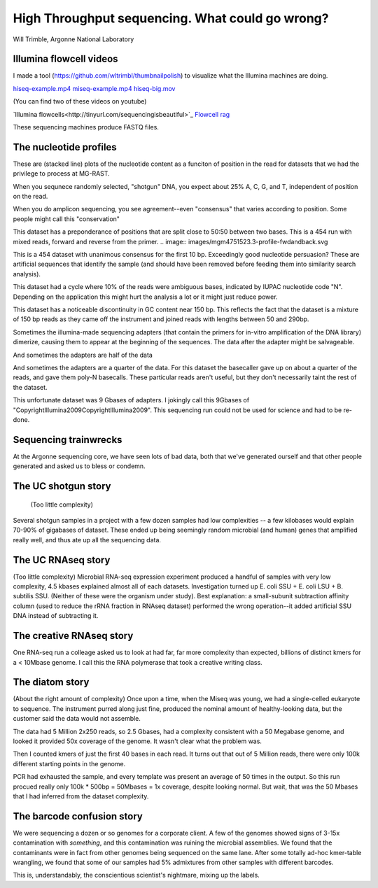 =================================================
High Throughput sequencing.  What could go wrong?
=================================================

Will Trimble, Argonne National Laboratory

Illumina flowcell videos
------------------------

I made a tool (https://github.com/wltrimbl/thumbnailpolish)  
to visualize what the Illumina machines are doing.

`hiseq-example.mp4 <http://www.mcs.anl.gov/-trimble/flowcell/hiseq-example.mp4>`_
`miseq-example.mp4 <http://www.mcs.anl.gov/-trimble/flowcell/miseq-example.mp4>`_
`hiseq-big.mov <http://www.mcs.anl.gov/-trimble/flowcell/130315_SN1035_0127_AC1KU8ACXX-movie-lg.mov>`_

(You can find two of these videos on youtube)

`Illumina flowcells<http://tinyurl.com/sequencingisbeautiful>`_
`Flowcell rag <http://tinyurl.com/illuminaflowcellrag>`_


These sequencing machines produce FASTQ files.  


The nucleotide profiles
-----------------------

These are (stacked line) plots of the nucleotide content as a funciton of position in the
read for datasets that we had the privilege to process at MG-RAST.

When you sequnece randomly selected, "shotgun" DNA, you expect about 25% A, C, G, and T,
independent of position on the read.

.. image::  images/mgm4473051.3-profile-goodshotgun.svg

When you do amplicon sequencing, you see agreement--even "consensus" that varies
according to position.  Some people might call this "conservation"

.. image:: images/mgm4736771.3-profile-amplicon.svg

This dataset has a preponderance of positions that are split close to 50:50 between 
two bases.  This is a 454 run with mixed reads, forward and reverse from the primer.
.. image:: images/mgm4751523.3-profile-fwdandback.svg

This is a 454 dataset with unanimous consensus for the first 10 bp.  Exceedingly 
good nucleotide persuasion?  These are artificial sequences that identify the sample
(and should have been removed before feeding them into similarity search analysis).

.. image:: images/mgm4441908.3-profile-inline454barcode.svg

This dataset had a cycle where 10% of the reads were ambiguous bases, indicated
by IUPAC nucleotide code "N".  Depending on the application this might hurt the analysis
a lot or it might just reduce power.

.. image:: images/mgm4472391.3-profile-ambigspike.svg

This dataset has a noticeable discontinuity in GC content near 150 bp.  
This reflects the fact that the dataset is a mixture of 150 bp reads as they
came off the instrument and joined reads with lengths between 50 and 290bp.

.. image:: images/mgm4743607.3-profile-unmergeddiscontinuity.svg

Sometimes the illumina-made sequencing adapters (that contain the primers for in-vitro 
amplification of the DNA library) dimerize, causing them to appear at the beginning of
the sequences.  The data after the adapter might be salvageable.

.. image:: images/mgm4472903.3-profile-halfadapt.svg

And sometimes the adapters are half of the data

.. image:: images/mgm4472931.3-profile-someadapters.svg

And sometimes the adapters are a quarter of the data.  For this dataset the 
basecaller gave up on about a quarter of the reads, and gave them poly-N basecalls.
These particular reads aren't useful, but they don't necessarily taint the rest of
the dataset.

.. image:: images/mgm4473069.3-profile-quarteradapt.svg

This unfortunate dataset was 9 Gbases of adapters.  I jokingly call this 
9Gbases of "CopyrightIllumina2009CopyrightIllumina2009".  This sequencing
run could not be used for science and had to be re-done.

.. image:: images/job35122-profile-alladapters.svg

Sequencing trainwrecks
-----------------------
At the Argonne sequencing core, we have seen lots of bad data, both that we've generated
ourself and that other people generated and asked us to bless or condemn.

The UC shotgun story
-----------------------
 (Too little complexity)
Several shotgun samples in a project with a few dozen samples had low complexities --
a few kilobases would explain 70-90% of gigabases of dataset.  These ended up
being seemingly random microbial (and human) genes that amplified really well,
and thus ate up all the sequencing data.

The UC RNAseq story
-----------------------
(Too little complexity)
Microbial RNA-seq expression experiment produced a handful of samples with very low complexity, 
4.5 kbases explained almost all of each datasets.  Investigation turned up E. coli SSU + 
E. coli LSU + B. subtilis SSU.  (Neither of these were the organism under study).  
Best explanation:  a small-subunit subtraction affinity column (used to reduce the rRNA 
fraction in RNAseq dataset) performed the wrong operation--it added artificial SSU DNA instead 
of subtracting it.

The creative RNAseq story
-------------------------
One RNA-seq run a colleage asked us to look at had far, far more complexity than expected, billions of distinct kmers for a
< 10Mbase genome.   I call this the RNA polymerase that took a creative writing class.

The diatom story
----------------
(About the right amount of complexity)
Once upon a time, when the Miseq was young, we had a single-celled eukaryote to sequence.  The instrument
purred along just fine, produced the nominal amount of healthy-looking data, but the customer said the 
data would not assemble.

The data had 5 Million 2x250 reads, so 2.5 Gbases, had a complexity consistent with a 50 Megabase genome, and looked
it provided 50x coverage of the genome.  It wasn't clear what the problem was.

Then I counted kmers of just the first 40 bases in each read.  It turns out that out of 5 Million reads, 
there were only 100k different starting points in the genome.    

PCR had exhausted the sample, and every template was present an average of 50 times in the output.
So this run procued really only 100k * 500bp = 50Mbases = 1x coverage, despite looking normal.
But wait, that was the 50 Mbases that I had inferred from the dataset complexity.  

The barcode confusion story
---------------------------
We were sequencing a dozen or so genomes for a corporate client.  A few of the genomes showed signs 
of 3-15x contamination with *something*, and this contamination was ruining the microbial assemblies.
We found that the contaminants were in fact from other genomes being sequenced on the same lane.
After some totally ad-hoc kmer-table wrangling, we found that some of our samples had 5% admixtures
from other samples with different barcodes.

.. image:: images/confusion.svg

This is, understandably, the conscientious scientist's nightmare, mixing up the labels.  


